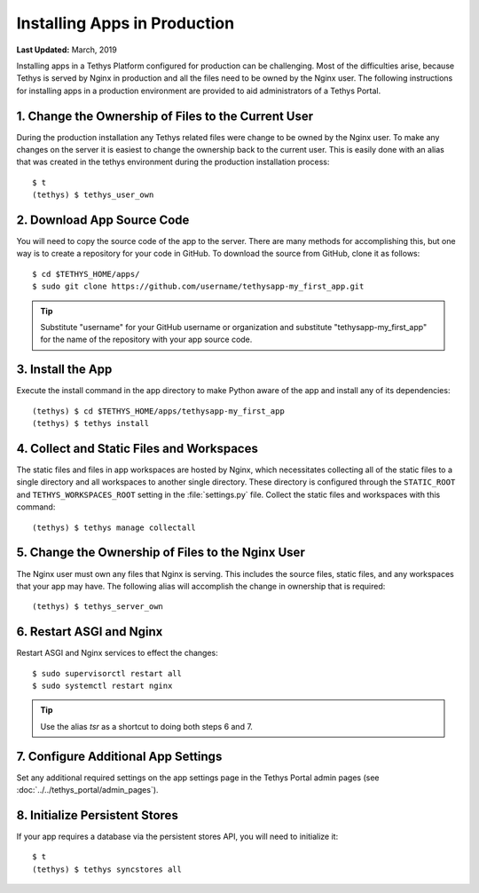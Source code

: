 *****************************
Installing Apps in Production
*****************************

**Last Updated:** March, 2019

Installing apps in a Tethys Platform configured for production can be challenging. Most of the difficulties arise, because Tethys is served by Nginx in production and all the files need to be owned by the Nginx user. The following instructions for installing apps in a production environment are provided to aid administrators of a Tethys Portal.

1. Change the Ownership of Files to the Current User
====================================================

During the production installation any Tethys related files were change to be owned by the Nginx user. To make any changes on the server it is easiest to change the ownership back to the current user. This is easily done with an alias that was created in the tethys environment during the production installation process::

    $ t
    (tethys) $ tethys_user_own

2. Download App Source Code
===========================

You will need to copy the source code of the app to the server. There are many methods for accomplishing this, but one way is to create a repository for your code in GitHub. To download the source from GitHub, clone it as follows::

    $ cd $TETHYS_HOME/apps/
    $ sudo git clone https://github.com/username/tethysapp-my_first_app.git

.. tip::

    Substitute "username" for your GitHub username or organization and substitute "tethysapp-my_first_app" for the name of the repository with your app source code.

3. Install the App
==================

Execute the install command in the app directory to make Python aware of the app and install any of its dependencies::

    (tethys) $ cd $TETHYS_HOME/apps/tethysapp-my_first_app
    (tethys) $ tethys install

.. seealso::

    :doc:`../application` for more information on the installation process.

4. Collect and Static Files and Workspaces
==========================================

The static files and files in app workspaces are hosted by Nginx, which necessitates collecting all of the static files to a single directory and all workspaces to another single directory. These directory is configured through the ``STATIC_ROOT`` and ``TETHYS_WORKSPACES_ROOT`` setting in the :file:`settings.py` file. Collect the static files and workspaces with this command::

    (tethys) $ tethys manage collectall

5. Change the Ownership of Files to the Nginx User
==================================================

The Nginx user must own any files that Nginx is serving. This includes the source files, static files, and any workspaces that your app may have. The following alias will accomplish the change in ownership that is required::

    (tethys) $ tethys_server_own

6. Restart ASGI and Nginx
==========================

Restart ASGI and Nginx services to effect the changes::

    $ sudo supervisorctl restart all
    $ sudo systemctl restart nginx

.. tip::

    Use the alias `tsr` as a shortcut to doing both steps 6 and 7.

7. Configure Additional App Settings
====================================

Set any additional required settings on the app settings page in the Tethys Portal admin pages (see :doc:`../../tethys_portal/admin_pages`).

8. Initialize Persistent Stores
===============================

If your app requires a database via the persistent stores API, you will need to initialize it::

    $ t
    (tethys) $ tethys syncstores all

